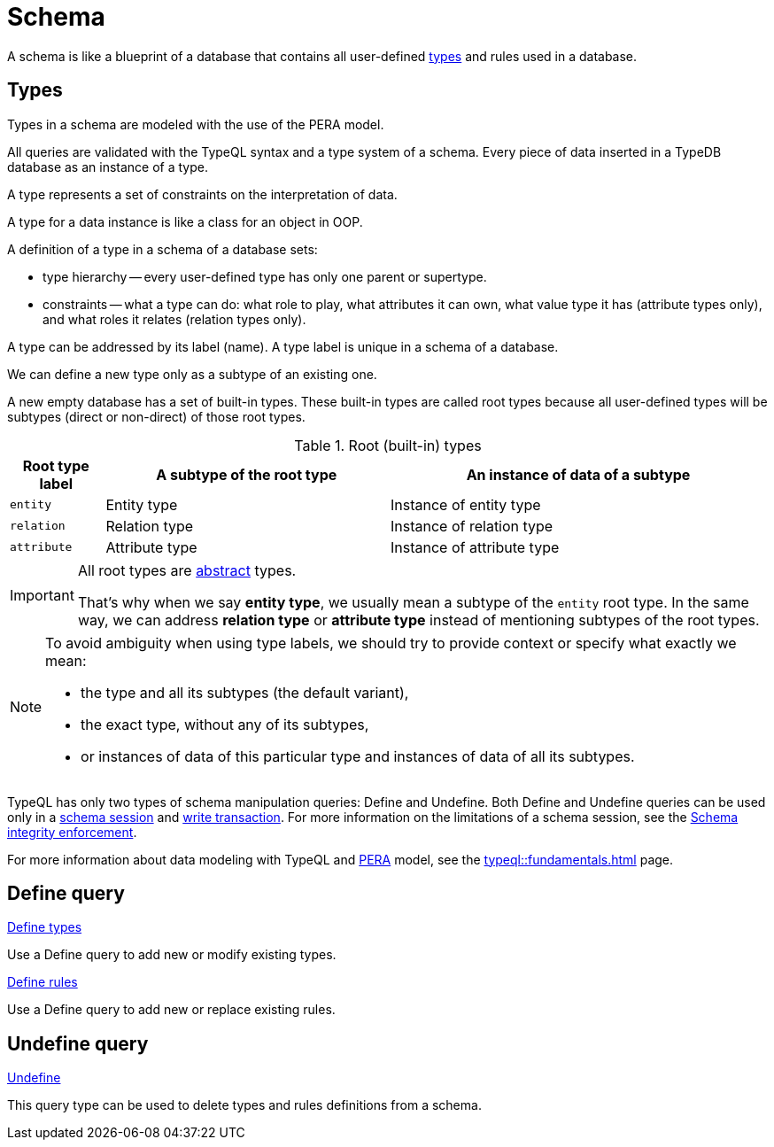 = Schema
:Summary: TypeQL schema queries section overview.
:keywords: typeql, typedb, schema, types, rules, overview
:pageTitle: Schema

A schema is like a blueprint of a database that contains all user-defined <<_types,types>> and rules used in a database.

[#_types]
== Types
// tag::types_basics[]
Types in a schema are modeled with the use of the PERA model.



All queries are validated with the TypeQL syntax and a type system of a schema.
Every piece of data inserted in a TypeDB database as an instance of a type.


A type represents a set of constraints on the interpretation of data.

A type for a data instance is like a class for an object in OOP.

A definition of a type in a schema of a database sets:

* type hierarchy -- every user-defined type has only one parent or supertype.
* constraints -- what a type can do: what role to play, what attributes it can own, what value type it has
(attribute types only), and what roles it relates (relation types only).

A type can be addressed by its label (name). A type label is unique in a schema of a database.

We can define a new type only as a subtype of an existing one.

A new empty database has a set of built-in types. These built-in types are called root types because all user-defined
types will be subtypes (direct or non-direct) of those root types.

.Root (built-in) types
[cols="^.^1, ^.^3, ^.^4",options="header"]
|===
| Root type label | A subtype of the root type | An instance of data of a subtype

| `entity`
| Entity type
| Instance of entity type

| `relation`
| Relation type
| Instance of relation type

| `attribute`
| Attribute type
| Instance of attribute type
|===

[IMPORTANT]
====
All root types are <<_abstract_types,abstract>> types.

That's why when we say *entity type*, we usually mean a subtype of the `entity` root type.
In the same way, we can address *relation type* or *attribute type* instead of mentioning
subtypes of the root types.
====
// end::types_basics[]

[NOTE]
====
To avoid ambiguity when using type labels, we should try to provide context or specify what exactly
we mean:

- the type and all its subtypes (the default variant),
- the exact type, without any of its subtypes,
- or instances of data of this particular type and instances of data of all its subtypes.
====



TypeQL has only two types of schema manipulation queries: Define and Undefine.
Both Define and Undefine queries can be used only in a
xref:typedb::connecting/overview.adoc#_sessions[schema session] and
xref:typedb::connecting/overview.adoc#_transactions[write transaction].
For more information on the limitations of a schema session, see the
xref:typedb::basics/acid.adoc#_schema_integrity[Schema integrity enforcement].

For more information about data modeling with TypeQL and xref:typedb::basics/data-model.adoc[PERA] model, see the
xref:typeql::fundamentals.adoc[] page.

== Define query

[cols-2]
--
.xref:typeql::schema/define-types.adoc[Define types]
[.clickable]
****
Use a Define query to add new or modify existing types.
****

.xref:typeql::schema/define-rules.adoc[Define rules]
[.clickable]
****
Use a Define query to add new or replace existing rules.
****
--

== Undefine query

[cols-1]
--
.xref:typeql::schema/undefine.adoc[Undefine]
[.clickable]
****
This query type can be used to delete types and rules definitions from a schema.
****
--